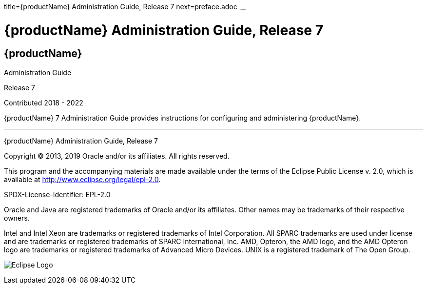 title={productName} Administration Guide, Release 7
next=preface.adoc
~~~~~~


= {productName} Administration Guide, Release 7


[[eclipse-glassfish-server]]
== {productName}

Administration Guide

Release 7

Contributed 2018 - 2022

{productName} 7 Administration Guide provides
instructions for configuring and administering {productName}.

[[sthref1]]

'''''

{productName} Administration Guide, Release 7

Copyright © 2013, 2019 Oracle and/or its affiliates. All rights reserved.

This program and the accompanying materials are made available under the
terms of the Eclipse Public License v. 2.0, which is available at
http://www.eclipse.org/legal/epl-2.0.

SPDX-License-Identifier: EPL-2.0

Oracle and Java are registered trademarks of Oracle and/or its
affiliates. Other names may be trademarks of their respective owners.

Intel and Intel Xeon are trademarks or registered trademarks of Intel
Corporation. All SPARC trademarks are used under license and are
trademarks or registered trademarks of SPARC International, Inc. AMD,
Opteron, the AMD logo, and the AMD Opteron logo are trademarks or
registered trademarks of Advanced Micro Devices. UNIX is a registered
trademark of The Open Group.

image:img/eclipse_foundation_logo_tiny.png["Eclipse Logo"]
